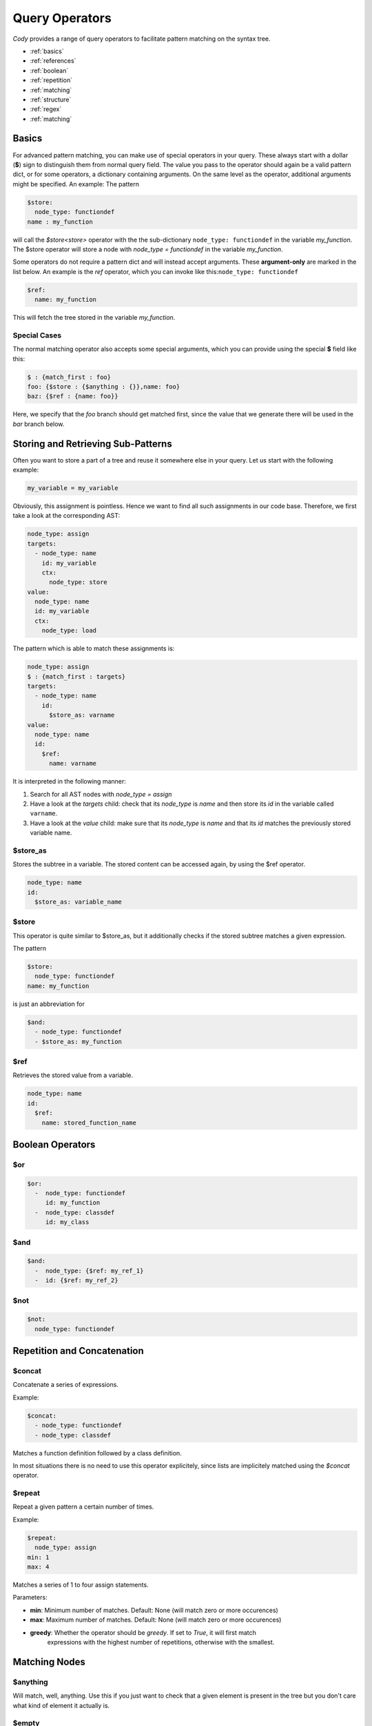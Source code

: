 ===============
Query Operators
===============

`Cody` provides a range of query operators to facilitate pattern matching on the syntax tree.


* :ref:`basics`
* :ref:`references`
* :ref:`boolean`
* :ref:`repetition`
* :ref:`matching`
* :ref:`structure`
* :ref:`regex`
* :ref:`matching`

.. _basics:

Basics
======

For advanced pattern matching, you can make use of special operators in your query. 
These always start with a dollar (**$**) sign to distinguish them from normal query field. 
The value you pass to the operator should again be a valid pattern dict, or for some operators, 
a dictionary containing arguments. On the same level as the operator, additional arguments might be specified.
An example: The pattern

.. code-block:: yaml

    $store:
      node_type: functiondef
    name : my_function

will call the `$store<store>` operator with the the sub-dictionary ``node_type: functiondef`` in the variable `my_function`.
The $store operator will store a node with `node_type = functiondef` in the variable `my_function`.

Some operators do not require a pattern dict and will instead accept arguments. 
These **argument-only** are marked in the list below. An example is the `ref` operator,
which you can invoke like this:``node_type: functiondef``

.. code-block:: yaml

    $ref:
      name: my_function

This will fetch the tree stored in the variable `my_function`.

Special Cases
-------------

The normal matching operator also accepts some special arguments, which you can provide using the
special **$** field like this:

.. code-block:: yaml

  $ : {match_first : foo}
  foo: {$store : {$anything : {}},name: foo}
  baz: {$ref : {name: foo}}

Here, we specify that the `foo` branch should get matched first, since the value that we generate
there will be used in the `bar` branch below.

.. _references:

Storing and Retrieving Sub-Patterns
===================================

Often you want to store a part of a tree and reuse it somewhere else in your query.
Let us start with the following example:

.. code-block:: python

  my_variable = my_variable

Obviously, this assignment is pointless. Hence we want to find all such assignments
in our code base. Therefore, we first take a look at the corresponding AST:

.. code-block:: yaml

  node_type: assign
  targets:
    - node_type: name
      id: my_variable
      ctx:
        node_type: store
  value:
    node_type: name
    id: my_variable
    ctx:
      node_type: load

The pattern which is able to match these assignments is:

.. code-block:: yaml

  node_type: assign
  $ : {match_first : targets}
  targets:
    - node_type: name
      id:
        $store_as: varname
  value:
    node_type: name
    id:
      $ref:
        name: varname

It is interpreted in the following manner:

1. Search for all AST nodes with `node_type = assign`
2. Have a look at the `targets` child: check that its `node_type` is `name` and then store its `id` in the variable called ``varname``.
3. Have a look at the `value` child: make sure that its `node_type` is `name` and that its `id` matches the previously stored variable name.

$store_as
------

Stores the subtree in a variable. The stored content can be accessed again, by using the $ref operator.

.. code-block:: yaml

  node_type: name
  id:
    $store_as: variable_name

$store
------

This operator is quite similar to $store_as, but it additionally checks if the stored subtree matches a given expression.

The pattern

.. code-block:: yaml

  $store:
    node_type: functiondef
  name: my_function

is just an abbreviation for

.. code-block:: yaml

  $and:
    - node_type: functiondef
    - $store_as: my_function


$ref
----

Retrieves the stored value from a variable.

.. code-block:: yaml

  node_type: name
  id:
    $ref:
      name: stored_function_name

.. _boolean:

Boolean Operators
=================

$or
---

.. code-block:: yaml

  $or:
    -  node_type: functiondef
       id: my_function
    -  node_type: classdef
       id: my_class

$and
----

.. code-block:: yaml

  $and:
    -  node_type: {$ref: my_ref_1}
    -  id: {$ref: my_ref_2}

$not
----

.. code-block:: yaml

  $not:
    node_type: functiondef

.. _repetition:

Repetition and Concatenation
============================

$concat
-------

Concatenate a series of expressions.

Example:

.. code-block:: yaml

  $concat:
    - node_type: functiondef
    - node_type: classdef

Matches a function definition followed by a class definition.

In most situations there is no need to use this operator explicitely,
since lists are implicitely matched using the `$concat` operator.

$repeat
-------

Repeat a given pattern a certain number of times.

Example:

.. code-block:: yaml

  $repeat:
    node_type: assign
  min: 1
  max: 4

Matches a series of 1 to four assign statements.

Parameters:

* **min**: Minimum number of matches. Default: None (will match zero or more occurences)
* **max**: Maximum number of matches. Default: None (will match zero or more occurences)
* **greedy**: Whether the operator should be *greedy*. If set to `True`, it will first match
              expressions with the highest number of repetitions, otherwise with the smallest.

.. _matching:

Matching Nodes
==============

$anything
---------

Will match, well, anything. Use this if you just want to check that a given element is present in
the tree but you don't care what kind of element it actually is.

$empty
------

Will match if the given element in the tree is empty, i.e. if it contains either an empty
dictionary or an empty list.

.. _structure:

Position within the Tree
========================

$first
------

Matches the first element in the current list of elements.

$last
-----

Matches the last element in the current list of elements.

$parent
-------

Provides a reference to the parent element of the current element.

.. warning:: This works only for nodes whose parent node has been actively traversed during the 
             matching operation, and will thus NOT work for the nodes that are in the initial
             list of nodes passed to the regular expression.

.. _contains:

$contains
---------

Matches a node that contains a given tree somewhere in its children.

$anywhere
---------

Matches a given expression anywhere in the tree. This operator will recursively descend into the
current node tree and try to produce a match with the given expression.

.. warning:: This operator can be expensive when matching large trees, use with care.

Parameters:

* **limit**: Limits the depth up to which the tree will be searched
* **exclude**: All nodes which match the provided expression will not be inspected during the search

.. _regex:

$length
-------

Matches a node with a defined number of elements in one of its parameters.  
For example if you would like to match an if statement with exactly one element in its body, you can use:

.. code-block:: yaml

  node_type: if
  body:
    $length: 1


Regex Matching
==============

$regex
------

Matches the value of a given field against a regular expression.

Parameters:

* **modifiers**: a string containing modifiers for the regular expresion.

Supported modifiers:

* ``i``: match the regular expression case-insensitive
* ``m``: enables multiline matching

Example
_______

.. code-block:: yaml

  node_type: functiondef
  name:
    $regex: foo|bar
    modifiers: i

